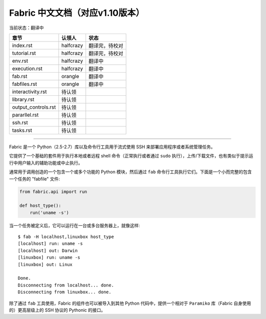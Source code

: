 Fabric 中文文档（对应v1.10版本）
-------------------------------
当前状态：翻译中

+----------------------+----------------+---------------------------------+
| 章节                 | 认领人         |   状态                          |
+======================+================+=================================+
| index.rst            | halfcrazy      | 翻译完，待校对                  |
+----------------------+----------------+---------------------------------+
| tutorial.rst         | halfcrazy      | 翻译完，待校对                  |
+----------------------+----------------+---------------------------------+
| env.rst              | halfcrazy      | 翻译中                          |
+----------------------+----------------+---------------------------------+
| execution.rst        | halfcrazy      | 翻译中                          |
+----------------------+----------------+---------------------------------+
| fab.rst              | orangle        | 翻译中                          |
+----------------------+----------------+---------------------------------+
| fabfiles.rst         | orangle        | 翻译中                          |
+----------------------+----------------+---------------------------------+
| interactivity.rst    | 待认领         |                                 |
+----------------------+----------------+---------------------------------+
| library.rst          | 待认领         |                                 |
+----------------------+----------------+---------------------------------+
| output_controls.rst  | 待认领         |                                 |
+----------------------+----------------+---------------------------------+
| pararllel.rst        | 待认领         |                                 |
+----------------------+----------------+---------------------------------+
| ssh.rst              | 待认领         |                                 |
+----------------------+----------------+---------------------------------+
| tasks.rst            | 待认领         |                                 |
+----------------------+----------------+---------------------------------+

---------------------------------------------------------------------------

Fabric 是一个 Python（2.5-2.7）库以及命令行工具用于流式使用 SSH 来部署应用程序或者系统管理任务。

它提供了一个基础的套件用于执行本地或者远程 shell 命令（正常执行或者通过 ``sudo`` 执行），上传/下载文件，也有类似于提示运行中用户输入的辅助功能或中止执行。
 
通常用于调用创造的一个包含一个或多个功能的 Python 模块，然后通过 ``fab`` 命令行工具执行它们。下面是一个小而完整的包含一个任务的 "fabfile" 文件:

.. code-block:: python

    from fabric.api import run

    def host_type():
        run('uname -s')

当一个任务被定义后，它可以运行在一台或多台服务器上，就像这样::

    $ fab -H localhost,linuxbox host_type
    [localhost] run: uname -s
    [localhost] out: Darwin
    [linuxbox] run: uname -s
    [linuxbox] out: Linux

    Done.
    Disconnecting from localhost... done.
    Disconnecting from linuxbox... done.

除了通过 ``fab`` 工具使用，Fabric 的组件也可以被导入到其他 Python 代码中，提供一个相对于 ``Paramiko`` 库（Fabric 自身使用的）更高层级上的 SSH 协议的 Pythonic 的接口。
